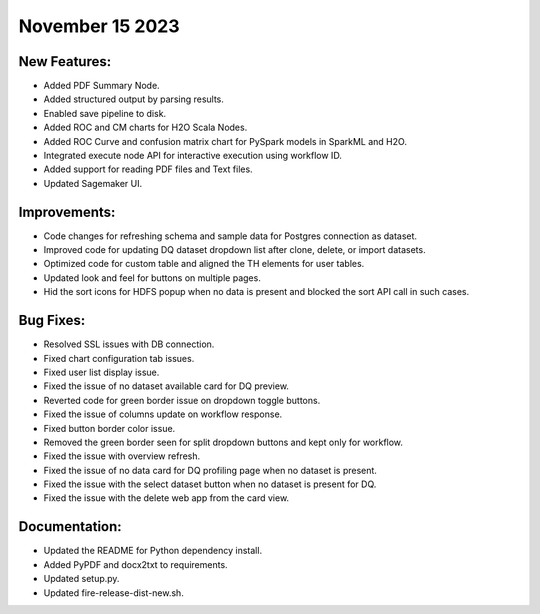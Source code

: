 November 15 2023
===========

New Features:
--------
- Added PDF Summary Node.
- Added structured output by parsing results.
- Enabled save pipeline to disk.
- Added ROC and CM charts for H2O Scala Nodes.
- Added ROC Curve and confusion matrix chart for PySpark models in SparkML and H2O.
- Integrated execute node API for interactive execution using workflow ID.
- Added support for reading PDF files and Text files.
- Updated Sagemaker UI.

Improvements:
------
- Code changes for refreshing schema and sample data for Postgres connection as dataset.
- Improved code for updating DQ dataset dropdown list after clone, delete, or import datasets.
- Optimized code for custom table and aligned the TH elements for user tables.
- Updated look and feel for buttons on multiple pages.
- Hid the sort icons for HDFS popup when no data is present and blocked the sort API call in such cases.

Bug Fixes:
--------
- Resolved SSL issues with DB connection.
- Fixed chart configuration tab issues.
- Fixed user list display issue.
- Fixed the issue of no dataset available card for DQ preview.
- Reverted code for green border issue on dropdown toggle buttons.
- Fixed the issue of columns update on workflow response.
- Fixed button border color issue.
- Removed the green border seen for split dropdown buttons and kept only for workflow.
- Fixed the issue with overview refresh.
- Fixed the issue of no data card for DQ profiling page when no dataset is present.
- Fixed the issue with the select dataset button when no dataset is present for DQ.
- Fixed the issue with the delete web app from the card view.

Documentation:
---------
- Updated the README for Python dependency install.
- Added PyPDF and docx2txt to requirements.
- Updated setup.py.
- Updated fire-release-dist-new.sh.
















